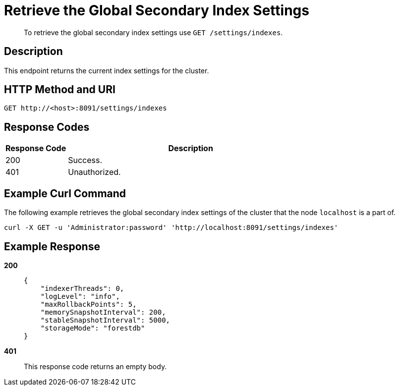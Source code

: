 = Retrieve the Global Secondary Index Settings
:page-topic-type: reference

[abstract]
To retrieve the global secondary index settings use `GET /settings/indexes`.

== Description

This endpoint returns the current index settings for the cluster.

== HTTP Method and URI

[source,http]
----
GET http://<host>:8091/settings/indexes
----

== Response Codes

[cols="1,4"]
|===
| Response Code | Description

| 200
| Success.

| 401
| Unauthorized.
|===

== Example Curl Command

The following example retrieves the global secondary index settings of the cluster that the node `localhost` is a part of.

[source#example-curl,bash]
----
curl -X GET -u 'Administrator:password' 'http://localhost:8091/settings/indexes'
----

== Example Response

*200*::
+
[source,json]
----
{
    "indexerThreads": 0,
    "logLevel": "info",
    "maxRollbackPoints": 5,
    "memorySnapshotInterval": 200,
    "stableSnapshotInterval": 5000,
    "storageMode": "forestdb"
}
----

*401*:: This response code returns an empty body.
